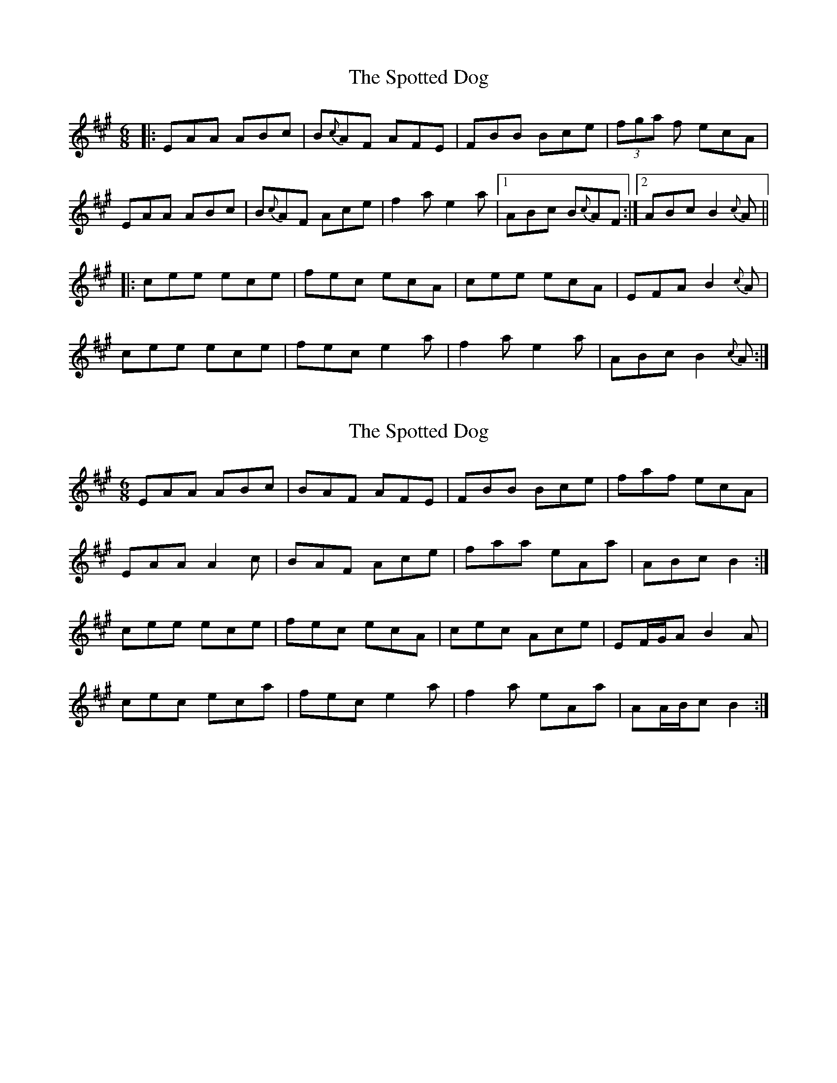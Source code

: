 X: 1
T: Spotted Dog, The
Z: edl
S: https://thesession.org/tunes/3967#setting3967
R: jig
M: 6/8
L: 1/8
K: Amaj
|:EAA ABc|B{c}AF AFE|FBB Bce|(3fga f ecA|
EAA ABc|B{c}AF Ace|f2a e2a|1 ABc B{c}AF:|2 ABc B2{c}A||
|:cee ece|fec ecA|cee ecA|EFA B2{c}A|
cee ece|fec e2a|f2a e2a|ABc B2{c}A:|
X: 2
T: Spotted Dog, The
Z: ceolachan
S: https://thesession.org/tunes/3967#setting16828
R: jig
M: 6/8
L: 1/8
K: Amaj
EAA ABc | BAF AFE | FBB Bce | faf ecA | EAA A2 c | BAF Ace | faa eAa | ABc B2 :|cee ece | fec ecA | cec Ace | EF/G/A B2 A | cec eca | fec e2 a | f2 a eAa | AA/B/c B2 :|
X: 3
T: Spotted Dog, The
Z: JACKB
S: https://thesession.org/tunes/3967#setting25075
R: jig
M: 6/8
L: 1/8
K: Gmaj
|:DGG GAB|A{B}GE GED|EAA ABd|e/f/ge dBG|
DGG GAB|A{B}GE GBd|e2g d2g|1 GAB A{B}GE:|2 GAB A2{B}G||
|:Bdd dB/c/d|edB dBG|Bdd dBG|DEG A2{B}G|
Bdd dB/c/d|edB d2g|e2g d2g|GAB A2{B}G:|
